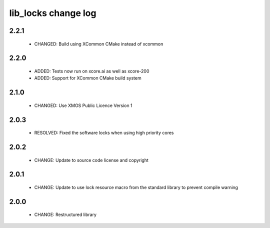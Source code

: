 lib_locks change log
====================

2.2.1
-----

  * CHANGED: Build using XCommon CMake instead of xcommon

2.2.0
-----

  * ADDED: Tests now run on xcore.ai as well as xcore-200
  * ADDED: Support for XCommon CMake build system

2.1.0
-----

  * CHANGED: Use XMOS Public Licence Version 1

2.0.3
-----

  * RESOLVED: Fixed the software locks when using high priority cores

2.0.2
-----

  * CHANGE: Update to source code license and copyright

2.0.1
-----

  * CHANGE: Update to use lock resource macro from the standard library to
    prevent compile warning

2.0.0
-----

  * CHANGE: Restructured library

